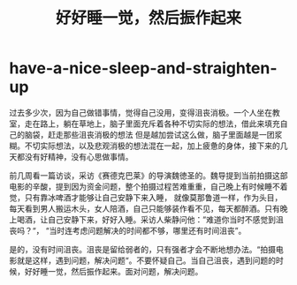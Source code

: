 * have-a-nice-sleep-and-straighten-up
#+TITLE: 好好睡一觉，然后振作起来

过去多少次，因为自己做错事情，觉得自己没用，变得沮丧消极。一个人坐在教室，走在路上，躺在草地上，脑子里面充斥着各种不切实际的想法，借此来填充自己的脑袋，赶走那些沮丧消极的想法
但是越加尝试这么做，脑子里面越是一团浆糊。不切实际想法，以及悲观消极的想法混在一起，加上疲惫的身体，接下来的几天都没有好精神，没有心思做事情。

前几周看一篇访谈，采访《赛德克巴莱》的导演魏徳圣的。魏导提到当前拍摄这部电影的辛酸，提到因为资金问题，整个拍摄过程苦难重重，自己晚上有时候睡不着觉，只有靠冰啤酒才能够让自己安静下来入睡，
就像莫那鲁道一样，作为头目，每天看到男人搬运木头，女人陪酒，自己只能够装作看不见，每天都醉酒。只有晚上喝酒，让自己安静下来，好好入睡。采访人柴静问他：”难道你当时不感觉到沮丧吗？“，
“当时连考虑问题解决的时间都不够，哪里还有时间沮丧”。

是的，没有时间沮丧。沮丧是留给弱者的，只有强者才会不断地想办法。“拍摄电影就是这样，遇到问题，解决问题“。不要怀疑自己。当自己沮丧，遇到问题的时候，好好睡一觉，然后振作起来。面对问题，解决问题。
